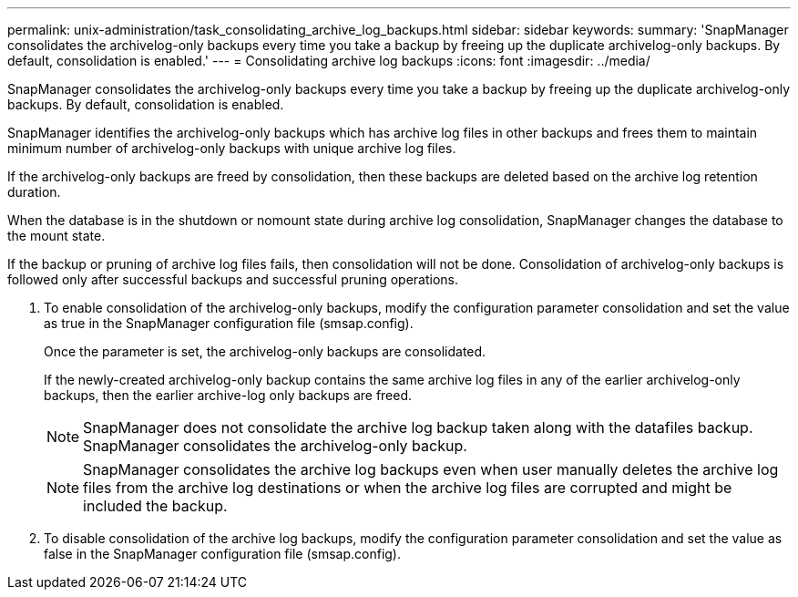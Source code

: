 ---
permalink: unix-administration/task_consolidating_archive_log_backups.html
sidebar: sidebar
keywords: 
summary: 'SnapManager consolidates the archivelog-only backups every time you take a backup by freeing up the duplicate archivelog-only backups. By default, consolidation is enabled.'
---
= Consolidating archive log backups
:icons: font
:imagesdir: ../media/

[.lead]
SnapManager consolidates the archivelog-only backups every time you take a backup by freeing up the duplicate archivelog-only backups. By default, consolidation is enabled.

SnapManager identifies the archivelog-only backups which has archive log files in other backups and frees them to maintain minimum number of archivelog-only backups with unique archive log files.

If the archivelog-only backups are freed by consolidation, then these backups are deleted based on the archive log retention duration.

When the database is in the shutdown or nomount state during archive log consolidation, SnapManager changes the database to the mount state.

If the backup or pruning of archive log files fails, then consolidation will not be done. Consolidation of archivelog-only backups is followed only after successful backups and successful pruning operations.

. To enable consolidation of the archivelog-only backups, modify the configuration parameter consolidation and set the value as true in the SnapManager configuration file (smsap.config).
+
Once the parameter is set, the archivelog-only backups are consolidated.
+
If the newly-created archivelog-only backup contains the same archive log files in any of the earlier archivelog-only backups, then the earlier archive-log only backups are freed.
+
NOTE: SnapManager does not consolidate the archive log backup taken along with the datafiles backup. SnapManager consolidates the archivelog-only backup.
+
NOTE: SnapManager consolidates the archive log backups even when user manually deletes the archive log files from the archive log destinations or when the archive log files are corrupted and might be included the backup.

. To disable consolidation of the archive log backups, modify the configuration parameter consolidation and set the value as false in the SnapManager configuration file (smsap.config).
